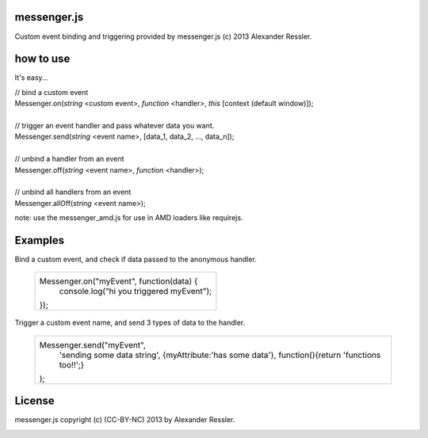 messenger.js
============

Custom event binding and triggering provided by messenger.js (c) 2013 Alexander Ressler.



how to use
==========

It's easy...

| // bind a custom event 
| Messenger.on(*string* <custom event>, *function* <handler>, *this* [context (default window)]);
|
| // trigger an event handler and pass whatever data you want.
| Messenger.send(*string* <event name>, [data_1, data_2, ..., data_n]);
|
| // unbind a handler from an event 
| Messenger.off(*string* <event name>, *function* <handler>);
|
| // unbind all handlers from an event
| Messenger.allOff(*string* <event name>);

note: use the messenger_amd.js for use in AMD loaders like requirejs. 


Examples
========

Bind a custom event, and check if data passed to the anonymous handler.

   +----------------------------------------------------+
   |                                                    |
   | Messenger.on("myEvent", function(data) {           |
   |     console.log("hi you triggered myEvent");       |
   | });                                                |
   +----------------------------------------------------+

Trigger a custom event name, and send 3 types of data to the handler.

   +----------------------------------------------------+
   |                                                    |
   | Messenger.send("myEvent",                          |
   |      'sending some data string',                   |
   |      {myAttribute:'has some data'},                |
   |      function(){return 'functions too!!';}         |
   | );                                                 |
   +----------------------------------------------------+

License
=======

messenger.js copyright (c) (CC-BY-NC) 2013 by Alexander Ressler.

.. image :: img/CC-BY-NC.png

